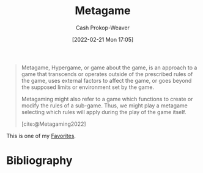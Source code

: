 :PROPERTIES:
:ID:       462b9154-2519-45e9-a4f5-35e7c32128c7
:ROAM_REFS: [cite:@Metagaming2022]
:LAST_MODIFIED: [2023-10-25 Wed 19:11]
:END:
#+title: Metagame
#+hugo_custom_front_matter: :slug "462b9154-2519-45e9-a4f5-35e7c32128c7"
#+author: Cash Prokop-Weaver
#+date: [2022-02-21 Mon 17:05]
#+filetags: :concept:

#+begin_quote
Metagame, Hypergame, or game about the game, is an approach to a game that transcends or operates outside of the prescribed rules of the game, uses external factors to affect the game, or goes beyond the supposed limits or environment set by the game.

Metagaming might also refer to a game which functions to create or modify the rules of a sub-game. Thus, we might play a metagame selecting which rules will apply during the play of the game itself.

[cite:@Metagaming2022]
#+end_quote

This is one of my [[id:2a586a0e-eddc-4903-9c90-7e3a91e3204c][Favorites]].

* Flashcards :noexport:
** Describe :fc:
:PROPERTIES:
:CREATED: [2022-11-17 Thu 20:01]
:FC_CREATED: 2022-11-18T04:01:58Z
:FC_TYPE:  double
:ID:       c4d760e7-00c0-4b5d-9e4e-4986dd381557
:END:
:REVIEW_DATA:
| position | ease | box | interval | due                  |
|----------+------+-----+----------+----------------------|
| front    | 3.10 |   7 |   422.79 | 2024-09-13T08:32:39Z |
| back     | 3.10 |   7 |   454.96 | 2024-11-01T14:21:21Z |
:END:

[[id:462b9154-2519-45e9-a4f5-35e7c32128c7][Metagame]]

*** Back
The game about the game
*** Source
[cite:@Metagaming2022]
* Bibliography
#+print_bibliography:
